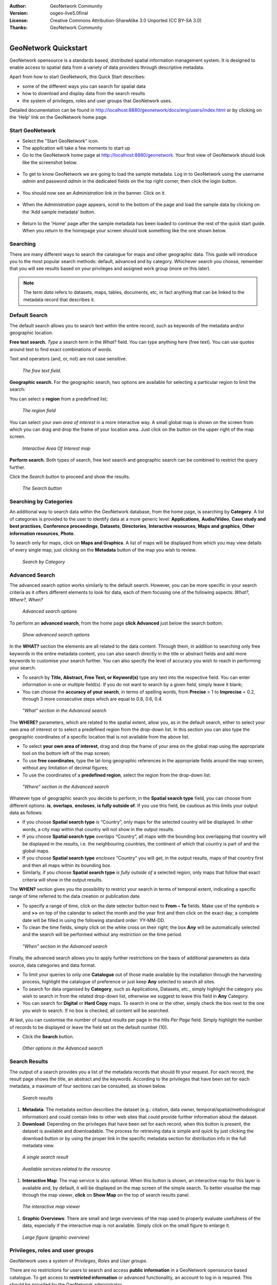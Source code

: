 :Author: GeoNetwork Community
:Version: osgeo-live5.0final
:License: Creative Commons Attribution-ShareAlike 3.0 Unported  (CC BY-SA 3.0)
:Thanks: GeoNetwork Community 

.. |GN| replace:: GeoNetwork

.. _geonetwork-quickstart:
 
.. figure:: ../../images/project_logos/logo-GeoNetwork.png
  :alt: project logo
  :align: right

*********************
GeoNetwork Quickstart 
*********************

|GN| opensource is a standards based, distributed spatial information
management system. It is designed to enable access to spatial data from a variety of data providers through descriptive metadata.

Apart from how to start |GN|, this Quick Start describes:

- some of the different ways you can search for spatial data
- how to download and display data from the search results
- the system of privileges, roles and user groups that |GN| uses.

Detailed documentation can be found in http://localhost:8880/geonetwork/docs/eng/users/index.html or by clicking on the 'Help' link on the |GN| home page.

Start |GN|
----------

- Select the "Start GeoNetwork" icon.
- The application will take a few moments to start up
- Go to the |GN| home page at http://localhost:8880/geonetwork. Your first view of |GN| should look like the screenshot below.

.. figure:: ../../images/screenshots/800x600/geonetwork-firstviews.png

- To get to know |GN| we are going to load the sample metadata. Log in to |GN| using the username *admin* and password *admin* in the dedicated fields on the top right corner, then click the login button.

.. figure:: ../../images/screenshots/800x600/geonetwork-login.png

- You should now see an *Administration* link in the banner. Click on it.

.. figure:: ../../images/screenshots/800x600/geonetwork-administration-banner.png

- When the *Administration* page appears, scroll to the bottom of the page and load the sample data by clicking on the 'Add sample metadata' button.

.. figure:: ../../images/screenshots/800x600/geonetwork-addsampledatabutton.png

- Return to the 'Home' page after the sample metadata has been loaded to continue the rest of the quick start guide. When you return to the homepage your screen should look something like the one shown below.

.. figure:: ../../images/screenshots/800x600/geonetwork-returntohomepage.png

Searching
---------

There are many different ways to search the catalogue for maps and other geographic data. This guide will introduce you to the most popular search methods: default, advanced and by category. Whichever search you choose, remember that you will see results based on your privileges and assigned work group (more on this later).

.. note:: 
	The term *data* refers to datasets, maps, tables, documents, etc, in fact anything that can be linked to the metadata record that describes it.

Default Search
--------------

The default search allows you to search text within the entire record, such as
keywords of the metadata and/or geographic location.

**Free text search.** *Type* a search term in the *What?* field. You can type anything here
(free text). You can use quotes around text to find exact combinations of words.

Text and operators (and, or, not) are not case sensitive. 

.. figure:: ../../images/screenshots/800x600/geonetwork-what.png

  *The free text field.*
	
**Geographic search.** For the geographic search, two options are available for selecting a particular
region to limit the search:

You can select a **region** from a predefined list;

.. figure:: ../../images/screenshots/800x600/geonetwork-where1.png
  
  *The region field*

You can select your own *area of interest* in a more interactive way. A small global map is shown on the screen from which you can drag and drop the frame of your location area. Just click on the button on the upper right of the map screen.

.. figure:: ../../images/screenshots/800x600/geonetwork-where2.png
  
  *Interactive Area Of Interest map*

**Perform search.** Both types of search, free text search and geographic search can be combined to
restrict the query further.

Click the *Search* button to proceed and show the results.

.. figure:: ../../images/screenshots/800x600/geonetwork-search_button.png

  *The Search button*

Searching by Categories
-----------------------

An additional way to search data within the |GN| database, from the home page, is searching by **Category**. A list of categories is provided to the user to identify data at a more generic level: **Applications**, **Audio/Video**, **Case study and best practises**, **Conference proceedings**, **Datasets**, **Directories**, **Interactive resources**, **Maps and graphics**, **Other information resources**, **Photo**.

To search only for maps, click on **Maps and Graphics**. A list of maps will be displayed from which you
may view details of every single map; just clicking on the **Metadata** button of the map you wish to review.

.. figure:: ../../images/screenshots/800x600/geonetwork-Categories.png

  *Search by Category*
  
Advanced Search
---------------

The advanced search option works similarly to the default search. However, you can be more specific in your search criteria as it offers different elements to look for data, each of them focusing one of the following aspects: *What?, Where?, When?*

.. figure:: ../../images/screenshots/800x600/geonetwork-advanced_search1.png

  *Advanced search options*

To perform an **advanced search**, from the home page **click Advanced** just below the search bottom.

.. figure:: ../../images/screenshots/800x600/geonetwork-advanced_search_button.png

  *Show advanced search options*

In the **WHAT?** section the elements are all related to the data content. Through them, in addition to searching only free keywords in the entire metadata content, you can also search directly in the title or abstract fields and add more keywords to customise your search further. You can also specify the level of accuracy you wish to reach in performing your search.

- To search by **Title, Abstract, Free Text, or Keyword(s)** type any text into the respective field. You can enter information in one or multiple field(s). If you do not want to search by a given field, simply leave it blank;

- You can choose the **accuracy of your search**, in terms of spelling words, from **Precise** = 1 to **Imprecise** = 0.2, through 3 more consecutive steps which are equal to 0.8, 0.6, 0.4.

.. figure:: ../../images/screenshots/800x600/geonetwork-advanced_search_what.png

  *"What" section in the Advanced search*

The **WHERE?** parameters, which are related to the spatial extent, allow you, as in the default search, either to select your own area of interest or to select a predefined region from the drop-down list. In this section you can also type the geographic coordinates of a specific location that is not available from the above list.

- To select **your own area of interest**, drag and drop the frame of your area on the global map using the appropriate tool on the bottom left of the map screen;

- To use **free coordinates**, type the lat-long geographic references in the appropriate fields around the map screen, without any limitation of decimal figures;

- To use the coordinates of a **predefined region**, select the region from the drop-down list.

.. figure:: ../../images/screenshots/800x600/geonetwork-advanced_search_where.png

  *"Where" section in the Advanced search*

Whatever type of geographic search you decide to perform, in the **Spatial search type** field, you can choose from different options: **is**, **overlaps**, **encloses**, **is fully outside of**. If you use this field, be cautious as this limits your output data as follows:

- If you choose **Spatial search type** *is* “Country”, only maps for the selected country will be displayed. In other words, a city map within that country will not show in the output results.

- If you choose **Spatial search type** *overlaps* “Country”, all maps with the bounding box overlapping that country will be displayed in the results, i.e. the neighbouring countries, the continent of which that country is part of and the global maps.

- If you choose **Spatial search type** *encloses* “Country” you will get, in the output results, maps of that country first and then all maps within its bounding box.

- Similarly, if you choose **Spatial search type** *is fully outside of* a selected region, only maps that follow that exact criteria will show in the output results.

The **WHEN?** section gives you the possibility to restrict your search in terms of temporal extent, indicating a specific range of time referred to the data creation or publication date.

- To specify a range of time, click on the date selector button next to **From – To** fields. Make use of the symbols **>** and **>>** on top of the calendar to select the month and the year first and then click on the exact day; a complete date will be filled in using the following standard order: YY-MM-DD.

- To clean the time fields, simply click on the white cross on their right; the box **Any** will be automatically selected and the search will be performed without any restriction on the time period.

.. figure:: ../../images/screenshots/800x600/geonetwork-advanced_search_when.png

  *"When" section in the Advanced search*

Finally, the advanced search allows you to apply further restrictions on the basis
of additional parameters as data source, data categories and data format.

- To limit your queries to only one **Catalogue** out of those made available by the installation through the harvesting process, highlight the catalogue of preference or just keep **Any** selected to search all sites.

- To search for data organised by **Category**, such as Applications, Datasets, etc., simply highlight the category you wish to search in from the related drop-down list, otherwise we suggest to leave this field in **Any** Category.

- You can search for **Digital** or **Hard Copy** maps. To search in one or the other, simply check the box next to the one you wish to search. If no box is checked, all content will be searched.

At last, you can customise the number of output results per page in the *Hits Per Page* field. Simply highlight the number of records to be displayed or leave the field set on the default number (10).

- Click the **Search** button.

.. figure:: ../../images/screenshots/800x600/geonetwork-advanced_search_morerest.png

  *Other options in the Advanced search*

Search Results
--------------

The output of a search provides you a list of the metadata records that should fit
your request. For each record, the result page shows the title, an abstract and the
keywords. According to the privileges that have been set for each metadata, a
maximum of four sections can be consulted, as shown below.

.. figure:: ../../images/screenshots/800x600/geonetwork-search_output2.png

    *Search results*

#. **Metadata**: The metadata section describes the dataset (e.g.: citation, data owner, temporal/spatial/methodological information) and could contain links to other web sites that could provide further information about the dataset.

#. **Download**: Depending on the privileges that have been set for each record, when this button is present, the dataset is available and downloadable. The process for retrieving data is simple and quick by  just clicking the download button or by using the proper link in the specific metadata section for distribution info in the full metadata view.

.. figure:: ../../images/screenshots/800x600/geonetwork-search_output1.png
    
        *A single search result*
    
.. figure:: ../../images/screenshots/800x600/geonetwork-download.png
    
        *Available services related to the resource*

#. **Interactive Map**: The map service is also optional. When this button is shown, an interactive map for this layer is available and, by default, it will be displayed on the map screen of the simple search. To better visualise the map through the map viewer, **click** on **Show Map** on the top of search results panel.

.. figure:: ../../images/screenshots/800x600/geonetwork-interactive_map.png
    
        *The interactive map viewer*

#. **Graphic Overviews**: There are small and large overviews of the map used to properly evaluate usefulness of the data, especially if the interactive map is not available. Simply click on the small figure to enlarge it.

.. figure:: ../../images/screenshots/800x600/geonetwork-thumbnail.png
    
        *Large figure (graphic overview)*

Privileges, roles and user groups
---------------------------------

|GN| uses a system of *Privileges*, *Roles* and *User groups*.

There are no restrictions for users to search and access **public information** in a |GN| opensource based catalogue. To get access to **restricted information** or advanced functionality, an account to log in is required. This should be provided by the |GN| administrator.

To log in, simply go to the home page and enter your username and password in the dedicated fields on the top right corner, then click the login button.

.. figure:: ../../images/screenshots/800x600/geonetwork-login.png

    *Login*

**Privileges.** Depending on the privileges set on a metadata record and on your role as an authenticated user, you will be able to read about a resource and download or interactively browse data related to that resource.

**Roles.** Users with an *Editor* role can create, import and edit metadata records. They can also upload data and configure links to interactive map services.

**User groups.** Every authenticated user is assigned to a particular work group and is able to view data within that work group.

More information
----------------

Click on the 'Help' link in the banner of the GeoNetwork home page or go there directly by clicking on this link: http://localhost:8880/geonetwork/docs/eng/users/index.html

